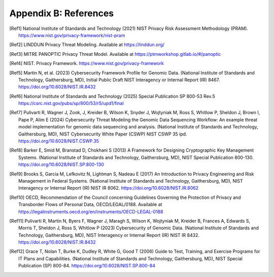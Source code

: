 Appendix B: References
======================

.. [Ref1] National Institute of Standards and Technology (2021) NIST Privacy Risk Assessment Methodology (PRAM). https://www.nist.gov/privacy-framework/nist-pram  

.. [Ref2] LINDDUN Privacy Threat Modeling. Available at https://linddun.org/

.. [Ref3] MITRE PANOPTIC Privacy Threat Model. Available at https://ptmworkshop.gitlab.io/#/panoptic

.. [Ref4] NIST. Privacy Framework. https://www.nist.gov/privacy-framework  

.. [Ref5] Martin N, et al. (2023) Cybersecurity Framework Profile for Genomic Data. (National Institute of Standards and Technology, Gaithersburg, MD), Initial Public Draft NIST Interagency or Internal Report (IR) 8467. https://doi.org/10.6028/NIST.IR.8432 

.. [Ref6] National Institute of Standards and Technology (2025) Special Publication SP 800-53 Rev.5 https://csrc.nist.gov/pubs/sp/800/53/r5/upd1/final 

.. [Ref7] Pulivarti R, Wagner J, Zook, J, Kreider B, Wilson K, Snyder J, Wojtyniak M, Ross S, Whitlow P, Sheldon J, Brown I, Pape P, Alim E (2024) Cybersecurity Threat Modeling the Genomic Data Sequencing Workflow: An example threat model implementation for genomic data sequencing and analysis. (National Institute of Standards and Technology, Gaithersburg, MD), NIST Cybersecurity White Paper (CSWP) NIST CSWP 35 ipd. https://doi.org/10.6028/NIST.CSWP.35  

.. [Ref8] Barker E, Smid M, Branstad D, Chokhani S (2013) A Framework for Designing Cryptographic Key Management Systems. (National Institute of Standards and Technology, Gaithersburg, MD), NIST Special Publication 800-130. https://doi.org/10.6028/NIST.SP.800-130  

.. [Ref9] Brooks S, Garcia M, Lefkovitz N, Lightman S, Nadeau E (2017) An Introduction to Privacy Engineering and Risk Management in Federal Systems. (National Institute of Standards and Technology, Gaithersburg, MD), NIST Interagency or Internal Report (IR) NIST IR 8062. https://doi.org/10.6028/NIST.IR.8062

.. [Ref10] OECD, Recommendation of the Council concerning Guidelines Governing the Protection of Privacy and Transborder Flows of Personal Data, OECD/LEGAL/0188. Available at https://legalinstruments.oecd.org/en/instruments/OECD-LEGAL-0188 

.. [Ref11] Pulivarti R, Martin N, Byers F, Wagner J, Maragh S, Wilson K, Wojtyniak M, Kreider B, Frances A, Edwards S, Morris T, Sheldon J, Ross S, Whitlow P (2023) Cybersecurity of Genomic Data. (National Institute of Standards and Technology, Gaithersburg, MD), NIST Interagency or Internal Report (IR) NIST IR 8432. https://doi.org/10.6028/NIST.IR.8432 

.. [Ref12] Grace T, Nolan T, Burke K, Dudley R, White G, Good T (2006) Guide to Test, Training, and Exercise Programs for IT Plans and Capabilities. (National Institute of Standards and Technology, Gaithersburg, MD), NIST Special Publication (SP) 800-84. https://doi.org/10.6028/NIST.SP.800-84
